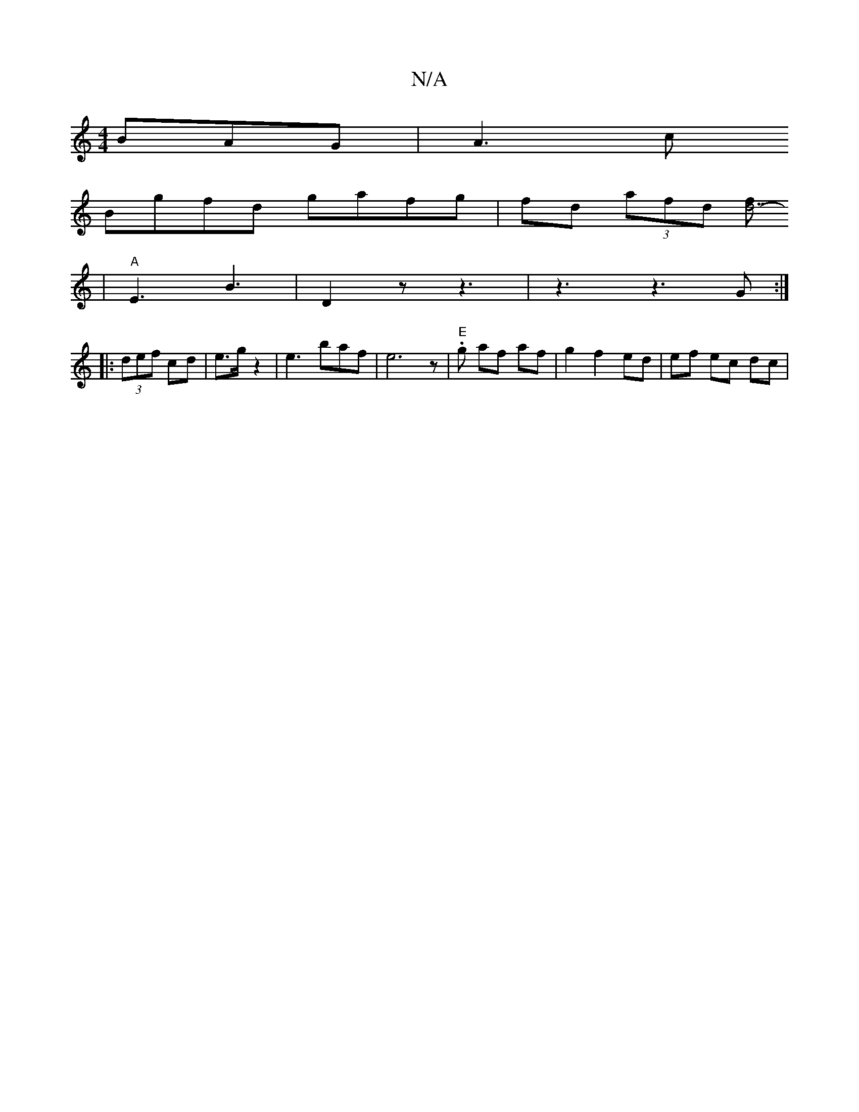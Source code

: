 X:1
T:N/A
M:4/4
R:N/A
K:Cmajor
3-BAG | A3c
Bgfd gafg|fd (3afd [fd7-no!n24zz6|E6|z4G4-n2 z{C}D2 F | "C"{c}z z E/F/ ^F2 z | F6||
| "A"E3- B3 | D2 z z3-|z3 z3G:|
|: (3def cd | e3/2g/2 z2 | e6/2baf|e6z|."E"g af af |g2 f2 ed | ef ec dc|